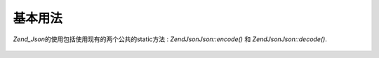 .. EN-Revision: none
.. _zend.json.basics:

基本用法
====

*Zend_Json*\ 的使用包括使用现有的两个公共的static方法 : *Zend\Json\Json::encode()* 和
*Zend\Json\Json::decode()*.

   .. code-block:: php
      :linenos:

      // 获得一个value:
      $phpNative = Zend\Json\Json::decode($encodedValue);

      // 编码并返回给客户端:
      $json = Zend\Json\Json::encode($phpNative);





